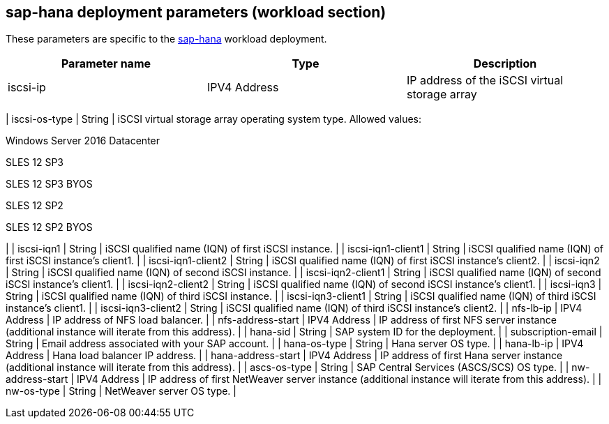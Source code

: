 == sap-hana deployment parameters (workload section)

These parameters are specific to the
link:../archetypes/sap-hana/archetype.test.json[sap-hana] workload
deployment.

[cols=",,",options="header",]
|===
|*Parameter name* |*Type* |*Description*
|iscsi-ip |IPV4 Address |IP address of the iSCSI virtual storage array
|===

| iscsi-os-type | String | iSCSI virtual storage array operating system
type. Allowed values:

Windows Server 2016 Datacenter

SLES 12 SP3

SLES 12 SP3 BYOS

SLES 12 SP2

SLES 12 SP2 BYOS

| | iscsi-iqn1 | String | iSCSI qualified name (IQN) of first iSCSI
instance. | | iscsi-iqn1-client1 | String | iSCSI qualified name (IQN)
of first iSCSI instance’s client1. | | iscsi-iqn1-client2 | String |
iSCSI qualified name (IQN) of first iSCSI instance’s client2. | |
iscsi-iqn2 | String | iSCSI qualified name (IQN) of second iSCSI
instance. | | iscsi-iqn2-client1 | String | iSCSI qualified name (IQN)
of second iSCSI instance’s client1. | | iscsi-iqn2-client2 | String |
iSCSI qualified name (IQN) of second iSCSI instance’s client1. | |
iscsi-iqn3 | String | iSCSI qualified name (IQN) of third iSCSI
instance. | | iscsi-iqn3-client1 | String | iSCSI qualified name (IQN)
of third iSCSI instance’s client1. | | iscsi-iqn3-client2 | String |
iSCSI qualified name (IQN) of third iSCSI instance’s client2. | |
nfs-lb-ip | IPV4 Address | IP address of NFS load balancer. | |
nfs-address-start | IPV4 Address | IP address of first NFS server
instance (additional instance will iterate from this address). | |
hana-sid | String | SAP system ID for the deployment. | |
subscription-email | String | Email address associated with your SAP
account. | | hana-os-type | String | Hana server OS type. | | hana-lb-ip
| IPV4 Address | Hana load balancer IP address. | | hana-address-start |
IPV4 Address | IP address of first Hana server instance (additional
instance will iterate from this address). | | ascs-os-type | String |
SAP Central Services (ASCS/SCS) OS type. | | nw-address-start | IPV4
Address | IP address of first NetWeaver server instance (additional
instance will iterate from this address). | | nw-os-type | String |
NetWeaver server OS type. |
